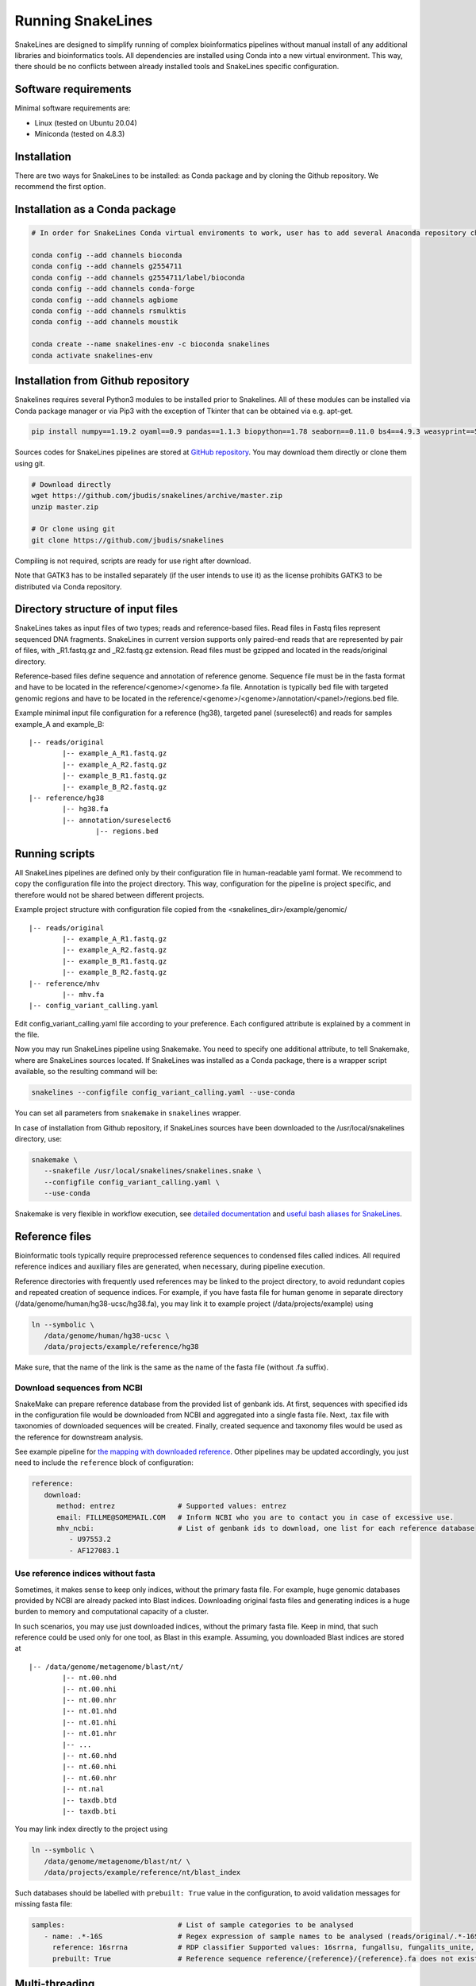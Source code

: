 Running SnakeLines
==================

SnakeLines are designed to simplify running of complex bioinformatics pipelines without manual install of any additional libraries and bioinformatics tools.
All dependencies are installed using Conda into a new virtual environment.
This way, there should be no conflicts between already installed tools and SnakeLines specific configuration.



Software requirements
---------------------

Minimal software requirements are:

* Linux (tested on Ubuntu 20.04)
* Miniconda (tested on 4.8.3)
   
Installation
---------------

There are two ways for SnakeLines to be installed: as Conda package and by cloning the Github repository. We recommend the first option.

Installation as a Conda package
--------------------------------

.. code:: bash
   
   # In order for SnakeLines Conda virtual enviroments to work, user has to add several Anaconda repository channels to Conda.
   
   conda config --add channels bioconda
   conda config --add channels g2554711
   conda config --add channels g2554711/label/bioconda
   conda config --add channels conda-forge
   conda config --add channels agbiome
   conda config --add channels rsmulktis
   conda config --add channels moustik
  
   conda create --name snakelines-env -c bioconda snakelines
   conda activate snakelines-env
   

Installation from Github repository
------------------------------------

Snakelines requires several Python3 modules to be installed prior to Snakelines. All of these modules can be installed via Conda package manager or via Pip3 with the exception of Tkinter that can be obtained via e.g. apt-get.

.. code:: bash

    pip install numpy==1.19.2 oyaml==0.9 pandas==1.1.3 biopython==1.78 seaborn==0.11.0 bs4==4.9.3 weasyprint==51 pysam==0.16.0.1 openpyxl==3.0.5 scikit-bio==0.5.6 jinja2==2.11.2 snakemake==5.13.0

Sources codes for SnakeLines pipelines are stored at `GitHub repository <https://github.com/jbudis/snakelines>`_.
You may download them directly or clone them using git.

.. code:: bash

   # Download directly
   wget https://github.com/jbudis/snakelines/archive/master.zip
   unzip master.zip

   # Or clone using git
   git clone https://github.com/jbudis/snakelines

Compiling is not required, scripts are ready for use right after download.

Note that GATK3 has to be installed separately (if the user intends to use it) as the license prohibits GATK3 to be distributed via Conda repository.

Directory structure of input files
----------------------------------

SnakeLines takes as input files of two types; reads and reference-based files.
Read files in Fastq files represent sequenced DNA fragments.
SnakeLines in current version supports only paired-end reads that are represented by pair of files, with _R1.fastq.gz and _R2.fastq.gz extension.
Read files must be gzipped and located in the reads/original directory.

Reference-based files define sequence and annotation of reference genome.
Sequence file must be in the fasta format and have to be located in the reference/<genome>/<genome>.fa file.
Annotation is typically bed file with targeted genomic regions and have to be located in the reference/<genome>/<genome>/annotation/<panel>/regions.bed file.

Example minimal input file configuration for a reference (hg38), targeted panel (sureselect6) and reads for samples example_A and example_B:
::

   |-- reads/original
           |-- example_A_R1.fastq.gz
           |-- example_A_R2.fastq.gz
           |-- example_B_R1.fastq.gz
           |-- example_B_R2.fastq.gz
   |-- reference/hg38
           |-- hg38.fa
           |-- annotation/sureselect6
                   |-- regions.bed

Running scripts
---------------

All SnakeLines pipelines are defined only by their configuration file in human-readable yaml format.
We recommend to copy the configuration file into the project directory.
This way, configuration for the pipeline is project specific, and therefore would not be shared between different projects.

Example project structure with configuration file copied from the <snakelines_dir>/example/genomic/
::

   |-- reads/original
           |-- example_A_R1.fastq.gz
           |-- example_A_R2.fastq.gz
           |-- example_B_R1.fastq.gz
           |-- example_B_R2.fastq.gz
   |-- reference/mhv
           |-- mhv.fa
   |-- config_variant_calling.yaml

Edit config_variant_calling.yaml file according to your preference.
Each configured attribute is explained by a comment in the file.

Now you may run SnakeLines pipeline using Snakemake.
You need to specify one additional attribute, to tell Snakemake, where are SnakeLines sources located.
If SnakeLines was installed as a Conda package, there is a wrapper script available, so the resulting command will be:

.. code:: bash

   snakelines --configfile config_variant_calling.yaml --use-conda

You can set all parameters from ``snakemake`` in ``snakelines`` wrapper.

In case of installation from Github repository, if SnakeLines sources have been downloaded to the /usr/local/snakelines directory, use:

.. code:: bash

   snakemake \
      --snakefile /usr/local/snakelines/snakelines.snake \
      --configfile config_variant_calling.yaml \
      --use-conda

Snakemake is very flexible in workflow execution, see `detailed documentation <https://snakemake.readthedocs.io/en/stable/executable.html#all-options>`_ and `useful bash aliases for SnakeLines <./aliases.html>`_.


Reference files
---------------

Bioinformatic tools typically require preprocessed reference sequences to condensed files called indices.
All required reference indices and auxiliary files are generated, when necessary, during pipeline execution.

Reference directories with frequently used references may be linked to the project directory, to avoid redundant copies and repeated creation of sequence indices.
For example, if you have fasta file for human genome in separate directory (/data/genome/human/hg38-ucsc/hg38.fa), you may link it to example project (/data/projects/example) using

.. code:: bash

   ln --symbolic \
      /data/genome/human/hg38-ucsc \
      /data/projects/example/reference/hg38

Make sure, that the name of the link is the same as the name of the fasta file (without .fa suffix).

Download sequences from NCBI
~~~~~~~~~~~~~~~~~~~~~~~~~~~~

SnakeMake can prepare reference database from the provided list of genbank ids.
At first, sequences with specified ids in the configuration file would be downloaded from NCBI and aggregated into a single fasta file.
Next, .tax file with taxonomies of downloaded sequences will be created.
Finally, created sequence and taxonomy files would be used as the reference for downstream analysis.

See example pipeline for `the mapping with downloaded reference <../pipelines/download_reference_and_mapping.html>`_.
Other pipelines may be updated accordingly, you just need to include the ``reference`` block of configuration:

.. code:: yaml

   reference:
      download:
         method: entrez               # Supported values: entrez
         email: FILLME@SOMEMAIL.COM   # Inform NCBI who you are to contact you in case of excessive use.
         mhv_ncbi:                    # List of genbank ids to download, one list for each reference database
            - U97553.2
            - AF127083.1



Use reference indices without fasta
~~~~~~~~~~~~~~~~~~~~~~~~~~~~~~~~~~~

Sometimes, it makes sense to keep only indices, without the primary fasta file.
For example, huge genomic databases provided by NCBI are already packed into Blast indices.
Downloading original fasta files and generating indices is a huge burden to memory and computational capacity of a cluster.

In such scenarios, you may use just downloaded indices, without the primary fasta file.
Keep in mind, that such reference could be used only for one tool, as Blast in this example.
Assuming, you downloaded Blast indices are stored at
::

   |-- /data/genome/metagenome/blast/nt/
           |-- nt.00.nhd
           |-- nt.00.nhi
           |-- nt.00.nhr
           |-- nt.01.nhd
           |-- nt.01.nhi
           |-- nt.01.nhr
           |-- ...
           |-- nt.60.nhd
           |-- nt.60.nhi
           |-- nt.60.nhr
           |-- nt.nal
           |-- taxdb.btd
           |-- taxdb.bti


You may link index directly to the project using

.. code:: bash

   ln --symbolic \
      /data/genome/metagenome/blast/nt/ \
      /data/projects/example/reference/nt/blast_index

Such databases should be labelled with ``prebuilt: True`` value in the configuration, to avoid validation messages for missing fasta file:

.. code:: bash

   samples:                           # List of sample categories to be analysed
      - name: .*-16S                  # Regex expression of sample names to be analysed (reads/original/.*-16S_R1.fastq.gz)
        reference: 16srrna            # RDP classifier Supported values: 16srrna, fungallsu, fungalits_unite, fungalits_warcup
        prebuilt: True                # Reference sequence reference/{reference}/{reference}.fa does not exist, but all required indices are already prepared

Multi-threading
---------------

SnakeLines executes tools that support parallelization on multiple cores, using standard `Snakemake features <https://snakemake.readthedocs.io/en/stable/snakefiles/rules.html#threads>`_.
The number of threads for each task may be specified in a Snakemake call as:

.. code:: bash

   snakemake \
      --snakefile /usr/local/snakelines/snakelines.snake \
      --configfile config_variant_calling.yaml \
      --use-conda \
      --config threads=8

Alternately, user may specify the number of threads directly in a configuration file:

.. code:: yaml

   threads: 16                         # Number of threads to use in analysis
   samples:                            # List of sample categories to be analysed
       - name: example.*               # Regex expression of sample names to be analysed (reads/original/example.*_R1.fastq.gz)
         reference: mhv                # Reference genome for reads in the category (reference/mhv/mhv.fa)

   report_dir: report/public/01-assembly   # Generated reports and essential output files would be stored there

   reads:                              # Prepare reads and quality reports for downstream analysis
       preprocess:                     # Pre-process of reads, eliminate sequencing artifacts, contamination ...

           trimmed:                    # Remove low quality parts of reads
               method: trimmomatic     # Supported values: trimmomatic
               temporary: False        # If True, generated files would be removed after successful analysis
               crop: 500               # Maximal number of bases in read to keep. Longer reads would be truncated.
               quality: 20             # Minimal average quality of read bases to keep (inside sliding window of length 5)
               headcrop: 20            # Number of bases to remove from the start of read
               minlen: 35              # Minimal length of trimmed read. Shorter reads would be removed.

SnakeLines uses 1 core by default, if the number of threads is not specified.

